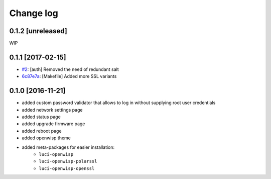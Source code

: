 Change log
^^^^^^^^^^

0.1.2 [unreleased]
==================

WIP

0.1.1 [2017-02-15]
==================

- `#2 <https://github.com/openwisp/luci-openwisp/issues/2>`_:
  [auth] Removed the need of redundant salt
- `6c87e7a <https://github.com/openwisp/luci-openwisp/commit/6c87e7a>`_:
  [Makefile] Added more SSL variants

0.1.0 [2016-11-21]
==================

- added custom password validator that allows to log in without supplying root user credentials
- added network settings page
- added status page
- added upgrade firmware page
- added reboot page
- added openwisp theme
- added meta-packages for easier installation:
    - ``luci-openwisp``
    - ``luci-openwisp-polarssl``
    - ``luci-openwisp-openssl``
